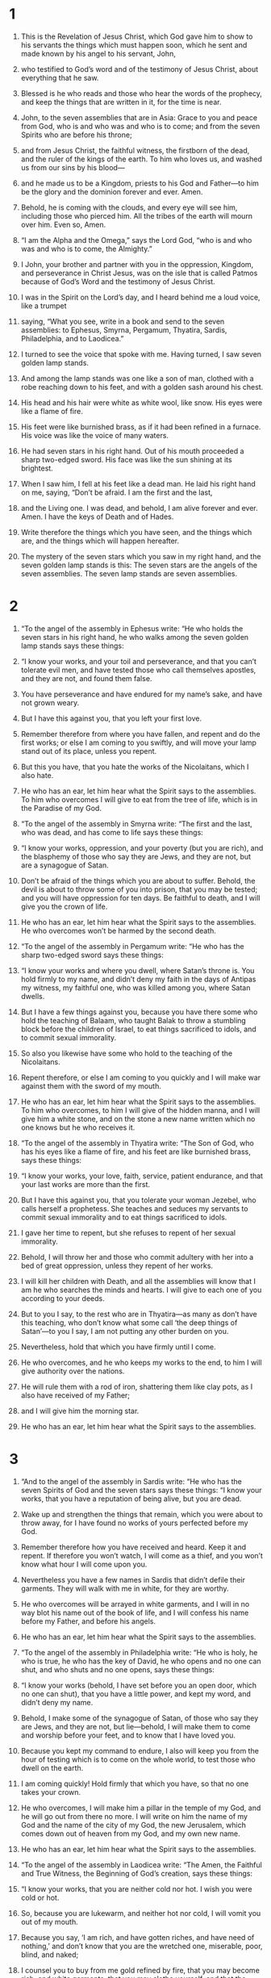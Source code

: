 #+TITLE:
* 1  

1. This is the Revelation of Jesus Christ, which God gave him to show to his servants the things which must happen soon, which he sent and made known by his angel to his servant, John, 
2. who testified to God’s word and of the testimony of Jesus Christ, about everything that he saw. 

3. Blessed is he who reads and those who hear the words of the prophecy, and keep the things that are written in it, for the time is near. 

4. John, to the seven assemblies that are in Asia: Grace to you and peace from God, who is and who was and who is to come; and from the seven Spirits who are before his throne; 
5. and from Jesus Christ, the faithful witness, the firstborn of the dead, and the ruler of the kings of the earth. To him who loves us, and washed us from our sins by his blood— 
6. and he made us to be a Kingdom, priests to his God and Father—to him be the glory and the dominion forever and ever. Amen. 

7. Behold, he is coming with the clouds, and every eye will see him, including those who pierced him. All the tribes of the earth will mourn over him. Even so, Amen. 

8.  “I am the Alpha and the Omega,” says the Lord God, “who is and who was and who is to come, the Almighty.” 

9. I John, your brother and partner with you in the oppression, Kingdom, and perseverance in Christ Jesus, was on the isle that is called Patmos because of God’s Word and the testimony of Jesus Christ. 
10. I was in the Spirit on the Lord’s day, and I heard behind me a loud voice, like a trumpet 
11. saying, “What you see, write in a book and send to the seven assemblies: to Ephesus, Smyrna, Pergamum, Thyatira, Sardis, Philadelphia, and to Laodicea.” 

12. I turned to see the voice that spoke with me. Having turned, I saw seven golden lamp stands. 
13. And among the lamp stands was one like a son of man, clothed with a robe reaching down to his feet, and with a golden sash around his chest. 
14. His head and his hair were white as white wool, like snow. His eyes were like a flame of fire. 
15. His feet were like burnished brass, as if it had been refined in a furnace. His voice was like the voice of many waters. 
16. He had seven stars in his right hand. Out of his mouth proceeded a sharp two-edged sword. His face was like the sun shining at its brightest. 
17. When I saw him, I fell at his feet like a dead man. 
 He laid his right hand on me, saying, “Don’t be afraid. I am the first and the last,  
18.  and the Living one. I was dead, and behold, I am alive forever and ever. Amen. I have the keys of Death and of Hades. 
19.  Write therefore the things which you have seen, and the things which are, and the things which will happen hereafter.  
20.  The mystery of the seven stars which you saw in my right hand, and the seven golden lamp stands is this: The seven stars are the angels of the seven assemblies. The seven lamp stands are seven assemblies. 
* 2  

1.  “To the angel of the assembly in Ephesus write: 
 “He who holds the seven stars in his right hand, he who walks among the seven golden lamp stands says these things: 

2.  “I know your works, and your toil and perseverance, and that you can’t tolerate evil men, and have tested those who call themselves apostles, and they are not, and found them false.  
3.  You have perseverance and have endured for my name’s sake, and have  not grown weary.  
4.  But I have this against you, that you left your first love.  
5.  Remember therefore from where you have fallen, and repent and do the first works; or else I am coming to you swiftly, and will move your lamp stand out of its place, unless you repent.  
6.  But this you have, that you hate the works of the Nicolaitans, which I also hate.  
7.  He who has an ear, let him hear what the Spirit says to the assemblies. To him who overcomes I will give to eat from the tree of life, which is in the Paradise of my God. 

8.  “To the angel of the assembly in Smyrna write: 
 “The first and the last, who was dead, and has come to life says these things: 

9.  “I know your works, oppression, and your poverty (but you are rich), and the blasphemy of those who say they are Jews, and they are not, but are a synagogue of Satan.  
10.  Don’t be afraid of the things which you are about to suffer. Behold, the devil is about to throw some of you into prison, that you may be tested; and you will have oppression for ten days. Be faithful to death, and I will give you the crown of life.  
11.  He who has an ear, let him hear what the Spirit says to the assemblies. He who overcomes won’t be harmed by the second death. 

12.  “To the angel of the assembly in Pergamum write: 
 “He who has the sharp two-edged sword says these things: 

13.  “I know your works and where you dwell, where Satan’s throne is. You hold firmly to my name, and didn’t deny my faith in the days of Antipas my witness, my faithful one, who was killed among you, where Satan dwells.  
14.  But I have a few things against you, because you have there some who hold the teaching of Balaam, who taught Balak to throw a stumbling block before the children of Israel, to eat things sacrificed to idols, and to commit sexual immorality.  
15.  So also you likewise have some who hold to the teaching of the Nicolaitans. 
16.  Repent therefore, or else I am coming to you quickly and I will make war against them with the sword of my mouth.  
17.  He who has an ear, let him hear what the Spirit says to the assemblies. To him who overcomes, to him I will give of the hidden manna,  and I will give him a white stone, and on the stone a new name written which no one knows but he who receives it. 

18.  “To the angel of the assembly in Thyatira write: 
 “The Son of God, who has his eyes like a flame of fire, and his feet are like burnished brass, says these things: 

19.  “I know your works, your love, faith, service, patient endurance, and that your last works are more than the first.  
20.  But I have this against you, that you tolerate your woman Jezebel, who calls herself a prophetess. She teaches and seduces my servants to commit sexual immorality and to eat things sacrificed to idols.  
21.  I gave her time to repent, but she refuses to repent of her sexual immorality.  
22.  Behold, I will throw her and those who commit adultery with her into a bed of great oppression, unless they repent of her works.  
23.  I will kill her children with Death, and all the assemblies will know that I am he who searches the minds and hearts. I will give to each one of you according to your deeds.  
24.  But to you I say, to the rest who are in Thyatira—as many as don’t have this teaching, who don’t know what some call ‘the deep things of Satan’—to you I say, I am not putting any other burden on you.  
25.  Nevertheless, hold that which you have firmly until I come.  
26.  He who overcomes, and he who keeps my works to the end, to him I will give authority over the nations.  
27.  He will rule them with a rod of iron, shattering them like clay pots, as I also have received of my Father;  
28.  and I will give him the morning star.  
29.  He who has an ear, let him hear what the Spirit says to the assemblies. 
* 3  

1.  “And to the angel of the assembly in Sardis write: 
 “He who has the seven Spirits of God and the seven stars says these things: 
 “I know your works, that you have a reputation of being alive, but you are dead.  
2.  Wake up and strengthen the things that remain, which you were about to throw away, for I have found no works of yours perfected before my God.  
3.  Remember therefore how you have received and heard. Keep it and repent. If therefore you won’t watch, I will come as a thief, and you won’t know what hour I will come upon you.  
4.  Nevertheless you have a few names in Sardis that didn’t defile their garments. They will walk with me in white, for they are worthy.  
5.  He who overcomes will be arrayed in white garments, and I will in no way blot his name out of the book of life, and I will confess his name before my Father, and before his angels.  
6.  He who has an ear, let him hear what the Spirit says to the assemblies. 

7.  “To the angel of the assembly in Philadelphia write: 
 “He who is holy, he who is true, he who has the key of David, he who opens and no one can shut, and who shuts and no one opens, says these things:  

8.  “I know your works (behold, I have set before you an open door, which no one can shut), that you have a little power, and kept my word, and didn’t deny my name.  
9.  Behold, I make some of the synagogue of Satan, of those who say they are Jews, and they are not, but lie—behold, I will make them to come and worship before your feet, and to know that I have loved you.  
10.  Because you kept my command to endure, I also will keep you from the hour of testing which is to come on the whole world, to test those who dwell on the earth.  
11.  I am coming quickly! Hold firmly that which you have, so that no one takes your crown.  
12.  He who overcomes, I will make him a pillar in the temple of my God, and he will go out from there no more. I will write on him the name of my God and the name of the city of my God, the new Jerusalem, which comes down out of heaven from my God, and my own new name.  
13.  He who has an ear, let him hear what the Spirit says to the assemblies. 

14.  “To the angel of the assembly in Laodicea write: 
 “The Amen, the Faithful and True Witness, the Beginning of God’s creation, says these things: 

15.  “I know your works, that you are neither cold nor hot. I wish you were cold or hot.  
16.  So, because you are lukewarm, and neither hot nor cold, I will vomit you out of my mouth.  
17.  Because you say, ‘I am rich, and have gotten riches, and have need of nothing,’ and don’t know that you are the wretched one, miserable, poor, blind, and naked;  
18.  I counsel you to buy from me gold refined by fire, that you may become rich; and white garments, that you may clothe yourself, and that the shame of your nakedness may not be revealed; and eye salve to anoint your eyes, that you may see.  
19.  As many as I love, I reprove and chasten. Be zealous therefore, and repent.  
20.  Behold, I stand at the door and knock. If anyone hears my voice and opens the door, then I will come in to him and will dine with him, and he with me.  
21.  He who overcomes, I will give to him to sit down with me on my throne, as I also overcame and sat down with my Father on his throne.  
22.  He who has an ear, let him hear what the Spirit says to the assemblies.” 
* 4  

1. After these things I looked and saw a door opened in heaven; and the first voice that I heard, like a trumpet speaking with me, was one saying, “Come up here, and I will show you the things which must happen after this.” 

2. Immediately I was in the Spirit. Behold, there was a throne set in heaven, and one sitting on the throne 
3. that looked like a jasper stone and a sardius. There was a rainbow around the throne, like an emerald to look at. 
4. Around the throne were twenty-four thrones. On the thrones were twenty-four elders sitting, dressed in white garments, with crowns of gold on their heads. 
5. Out of the throne proceed lightnings, sounds, and thunders. There were seven lamps of fire burning before his throne, which are the seven Spirits of God. 
6. Before the throne was something like a sea of glass, similar to crystal. In the middle of the throne, and around the throne were four living creatures full of eyes before and behind. 
7. The first creature was like a lion, the second creature like a calf, the third creature had a face like a man, and the fourth was like a flying eagle. 
8. The four living creatures, each one of them having six wings, are full of eyes around and within. They have no rest day and night, saying, “Holy, holy, holy is the Lord God, the Almighty, who was and who is and who is to come!” 

9. When the living creatures give glory, honor, and thanks to him who sits on the throne, to him who lives forever and ever, 
10. the twenty-four elders fall down before him who sits on the throne and worship him who lives forever and ever, and throw their crowns before the throne, saying, 
11. “Worthy are you, our Lord and God, the Holy One, to receive the glory, the honor, and the power, for you created all things, and because of your desire they existed and were created!” 
* 5  

1. I saw, in the right hand of him who sat on the throne, a book written inside and outside, sealed shut with seven seals. 
2. I saw a mighty angel proclaiming with a loud voice, “Who is worthy to open the book, and to break its seals?” 
3. No one in heaven above, or on the earth, or under the earth, was able to open the book or to look in it. 
4. Then I wept much, because no one was found worthy to open the book or to look in it. 
5. One of the elders said to me, “Don’t weep. Behold, the Lion who is of the tribe of Judah, the Root of David, has overcome: he who opens the book and its seven seals.” 

6. I saw in the middle of the throne and of the four living creatures, and in the middle of the elders, a Lamb standing, as though it had been slain, having seven horns and seven eyes, which are the seven Spirits of God, sent out into all the earth. 
7. Then he came, and he took it out of the right hand of him who sat on the throne. 
8. Now when he had taken the book, the four living creatures and the twenty-four elders fell down before the Lamb, each one having a harp, and golden bowls full of incense, which are the prayers of the saints. 
9. They sang a new song, saying, 
#+BEGIN_VERSE
    “You are worthy to take the book 
      and to open its seals, 
    for you were killed, 
      and bought us for God with your blood 
      out of every tribe, language, people, and nation, 
   
10. and made us kings and priests to our God; 
      and we will reign on the earth.” 
#+END_VERSE

11. I looked, and I heard something like a voice of many angels around the throne, the living creatures, and the elders. The number of them was ten thousands of ten thousands, and thousands of thousands, 
12. saying with a loud voice, “Worthy is the Lamb who has been killed to receive the power, wealth, wisdom, strength, honor, glory, and blessing!” 

13. I heard every created thing which is in heaven, on the earth, under the earth, on the sea, and everything in them, saying, “To him who sits on the throne and to the Lamb be the blessing, the honor, the glory, and the dominion, forever and ever! Amen!” 

14. The four living creatures said, “Amen!” Then the elders fell down and worshiped. 
* 6  

1. I saw that the Lamb opened one of the seven seals, and I heard one of the four living creatures saying, as with a voice of thunder, “Come and see!” 
2. Then a white horse appeared, and he who sat on it had a bow. A crown was given to him, and he came out conquering, and to conquer. 

3. When he opened the second seal, I heard the second living creature saying, “Come!” 
4. Another came out, a red horse. To him who sat on it was given power to take peace from the earth, and that they should kill one another. There was given to him a great sword. 

5. When he opened the third seal, I heard the third living creature saying, “Come and see!” And behold, a black horse, and he who sat on it had a balance in his hand. 
6. I heard a voice in the middle of the four living creatures saying, “A choenix of wheat for a denarius, and three choenix of barley for a denarius! Don’t damage the oil and the wine!” 

7. When he opened the fourth seal, I heard the fourth living creature saying, “Come and see!” 
8. And behold, a pale horse, and the name of he who sat on it was Death. Hades followed with him. Authority over one fourth of the earth, to kill with the sword, with famine, with death, and by the wild animals of the earth was given to him. 

9. When he opened the fifth seal, I saw underneath the altar the souls of those who had been killed for the Word of God, and for the testimony of the Lamb which they had. 
10. They cried with a loud voice, saying, “How long, Master, the holy and true, until you judge and avenge our blood on those who dwell on the earth?” 
11. A long white robe was given to each of them. They were told that they should rest yet for a while, until their fellow servants and their brothers, who would also be killed even as they were, should complete their course. 

12. I saw when he opened the sixth seal, and there was a great earthquake. The sun became black as sackcloth made of hair, and the whole moon became as blood. 
13. The stars of the sky fell to the earth, like a fig tree dropping its unripe figs when it is shaken by a great wind. 
14. The sky was removed like a scroll when it is rolled up. Every mountain and island was moved out of its place. 
15. The kings of the earth, the princes, the commanding officers, the rich, the strong, and every slave and free person, hid themselves in the caves and in the rocks of the mountains. 
16. They told the mountains and the rocks, “Fall on us, and hide us from the face of him who sits on the throne, and from the wrath of the Lamb, 
17. for the great day of his wrath has come, and who is able to stand?” 
* 7  

1. After this, I saw four angels standing at the four corners of the earth, holding the four winds of the earth, so that no wind would blow on the earth, or on the sea, or on any tree. 
2. I saw another angel ascend from the sunrise, having the seal of the living God. He cried with a loud voice to the four angels to whom it was given to harm the earth and the sea, 
3. saying, “Don’t harm the earth, the sea, or the trees, until we have sealed the bondservants of our God on their foreheads!” 
4. I heard the number of those who were sealed, one hundred forty-four thousand, sealed out of every tribe of the children of Israel: 
#+BEGIN_VERSE
5. of the tribe of Judah twelve thousand were sealed, 
    of the tribe of Reuben twelve thousand, 
    of the tribe of Gad twelve thousand, 
   
6. of the tribe of Asher twelve thousand, 
    of the tribe of Naphtali twelve thousand, 
    of the tribe of Manasseh twelve thousand, 
   
7. of the tribe of Simeon twelve thousand, 
    of the tribe of Levi twelve thousand, 
    of the tribe of Issachar twelve thousand, 
   
8. of the tribe of Zebulun twelve thousand, 
    of the tribe of Joseph twelve thousand, and 
    of the tribe of Benjamin twelve thousand were sealed. 
#+END_VERSE

9. After these things I looked, and behold, a great multitude which no man could count, out of every nation and of all tribes, peoples, and languages, standing before the throne and before the Lamb, dressed in white robes, with palm branches in their hands. 
10. They cried with a loud voice, saying, “Salvation be to our God, who sits on the throne, and to the Lamb!” 

11. All the angels were standing around the throne, the elders, and the four living creatures; and they fell on their faces before his throne, and worshiped God, 
12. saying, “Amen! Blessing, glory, wisdom, thanksgiving, honor, power, and might, be to our God forever and ever! Amen.” 

13. One of the elders answered, saying to me, “These who are arrayed in the white robes, who are they, and where did they come from?” 

14. I told him, “My lord, you know.” 
 He said to me, “These are those who came out of the great suffering. They washed their robes and made them white in the Lamb’s blood. 
15. Therefore they are before the throne of God, and they serve him day and night in his temple. He who sits on the throne will spread his tabernacle over them. 
16. They will never be hungry or thirsty any more. The sun won’t beat on them, nor any heat; 
17. for the Lamb who is in the middle of the throne shepherds them and leads them to springs of life-giving waters. And God will wipe away every tear from their eyes.” 
* 8  

1. When he opened the seventh seal, there was silence in heaven for about half an hour. 
2. I saw the seven angels who stand before God, and seven trumpets were given to them. 

3. Another angel came and stood over the altar, having a golden censer. Much incense was given to him, that he should add it to the prayers of all the saints on the golden altar which was before the throne. 
4. The smoke of the incense, with the prayers of the saints, went up before God out of the angel’s hand. 
5. The angel took the censer, and he filled it with the fire of the altar, then threw it on the earth. Thunders, sounds, lightnings, and an earthquake followed. 

6. The seven angels who had the seven trumpets prepared themselves to sound. 

7. The first sounded, and there followed hail and fire, mixed with blood, and they were thrown to the earth. One third of the earth was burned up, and one third of the trees were burned up, and all green grass was burned up. 

8. The second angel sounded, and something like a great burning mountain was thrown into the sea. One third of the sea became blood, 
9. and one third of the living creatures which were in the sea died. One third of the ships were destroyed. 

10. The third angel sounded, and a great star fell from the sky, burning like a torch, and it fell on one third of the rivers, and on the springs of water. 
11. The name of the star is “Wormwood.” One third of the waters became wormwood. Many people died from the waters, because they were made bitter. 

12. The fourth angel sounded, and one third of the sun was struck, and one third of the moon, and one third of the stars, so that one third of them would be darkened; and the day wouldn’t shine for one third of it, and the night in the same way. 
13. I saw, and I heard an eagle, flying in mid heaven, saying with a loud voice, “Woe! Woe! Woe to those who dwell on the earth, because of the other blasts of the trumpets of the three angels, who are yet to sound!” 
* 9  

1. The fifth angel sounded, and I saw a star from the sky which had fallen to the earth. The key to the pit of the abyss was given to him. 
2. He opened the pit of the abyss, and smoke went up out of the pit, like the smoke from a burning furnace. The sun and the air were darkened because of the smoke from the pit. 
3. Then out of the smoke came locusts on the earth, and power was given to them, as the scorpions of the earth have power. 
4. They were told that they should not hurt the grass of the earth, neither any green thing, neither any tree, but only those people who don’t have God’s seal on their foreheads. 
5. They were given power, not to kill them, but to torment them for five months. Their torment was like the torment of a scorpion when it strikes a person. 
6. In those days people will seek death, and will in no way find it. They will desire to die, and death will flee from them. 

7. The shapes of the locusts were like horses prepared for war. On their heads were something like golden crowns, and their faces were like people’s faces. 
8. They had hair like women’s hair, and their teeth were like those of lions. 
9. They had breastplates like breastplates of iron. The sound of their wings was like the sound of many chariots and horses rushing to war. 
10. They have tails like those of scorpions, with stingers. In their tails they have power to harm men for five months. 
11. They have over them as king the angel of the abyss. His name in Hebrew is “Abaddon”, but in Greek, he has the name “Apollyon”. 

12. The first woe is past. Behold, there are still two woes coming after this. 

13. The sixth angel sounded. I heard a voice from the horns of the golden altar which is before God, 
14. saying to the sixth angel who had the trumpet, “Free the four angels who are bound at the great river Euphrates!” 

15. The four angels were freed who had been prepared for that hour and day and month and year, so that they might kill one third of mankind. 
16. The number of the armies of the horsemen was two hundred million. I heard the number of them. 
17. Thus I saw the horses in the vision and those who sat on them, having breastplates of fiery red, hyacinth blue, and sulfur yellow; and the horses’ heads resembled lions’ heads. Out of their mouths proceed fire, smoke, and sulfur. 
18. By these three plagues, one third of mankind was killed: by the fire, the smoke, and the sulfur, which proceeded out of their mouths. 
19. For the power of the horses is in their mouths and in their tails. For their tails are like serpents, and have heads; and with them they harm. 

20. The rest of mankind, who were not killed with these plagues, didn’t repent of the works of their hands, that they wouldn’t worship demons, and the idols of gold, and of silver, and of brass, and of stone, and of wood, which can’t see, hear, or walk. 
21. They didn’t repent of their murders, their sorceries, their sexual immorality, or their thefts. 
* 10  

1. I saw a mighty angel coming down out of the sky, clothed with a cloud. A rainbow was on his head. His face was like the sun, and his feet like pillars of fire. 
2. He had in his hand a little open book. He set his right foot on the sea, and his left on the land. 
3. He cried with a loud voice, as a lion roars. When he cried, the seven thunders uttered their voices. 
4. When the seven thunders sounded, I was about to write; but I heard a voice from the sky saying, “Seal up the things which the seven thunders said, and don’t write them.” 

5. The angel whom I saw standing on the sea and on the land lifted up his right hand to the sky 
6. and swore by him who lives forever and ever, who created heaven and the things that are in it, the earth and the things that are in it, and the sea and the things that are in it, that there will no longer be delay, 
7. but in the days of the voice of the seventh angel, when he is about to sound, then the mystery of God is finished, as he declared to his servants the prophets. 

8. The voice which I heard from heaven, again speaking with me, said, “Go, take the book which is open in the hand of the angel who stands on the sea and on the land.” 

9. I went to the angel, telling him to give me the little book. 
 He said to me, “Take it and eat it. It will make your stomach bitter, but in your mouth it will be as sweet as honey.” 

10. I took the little book out of the angel’s hand, and ate it. It was as sweet as honey in my mouth. When I had eaten it, my stomach was made bitter. 
11. They told me, “You must prophesy again over many peoples, nations, languages, and kings.” 
* 11  

1. A reed like a rod was given to me. Someone said, “Rise and measure God’s temple, and the altar, and those who worship in it. 
2. Leave out the court which is outside of the temple, and don’t measure it, for it has been given to the nations. They will tread the holy city under foot for forty-two months. 
3. I will give power to my two witnesses, and they will prophesy one thousand two hundred sixty days, clothed in sackcloth.” 

4. These are the two olive trees and the two lamp stands, standing before the Lord of the earth. 
5. If anyone desires to harm them, fire proceeds out of their mouth and devours their enemies. If anyone desires to harm them, he must be killed in this way. 
6. These have the power to shut up the sky, that it may not rain during the days of their prophecy. They have power over the waters, to turn them into blood, and to strike the earth with every plague, as often as they desire. 

7. When they have finished their testimony, the beast that comes up out of the abyss will make war with them, and overcome them, and kill them. 
8. Their dead bodies will be in the street of the great city, which spiritually is called Sodom and Egypt, where also their Lord was crucified. 
9. From among the peoples, tribes, languages, and nations, people will look at their dead bodies for three and a half days, and will not allow their dead bodies to be laid in a tomb. 
10. Those who dwell on the earth will rejoice over them, and they will be glad. They will give gifts to one another, because these two prophets tormented those who dwell on the earth. 

11. After the three and a half days, the breath of life from God entered into them, and they stood on their feet. Great fear fell on those who saw them. 
12. I heard a loud voice from heaven saying to them, “Come up here!” They went up into heaven in a cloud, and their enemies saw them. 
13. In that day there was a great earthquake, and a tenth of the city fell. Seven thousand people were killed in the earthquake, and the rest were terrified and gave glory to the God of heaven. 

14. The second woe is past. Behold, the third woe comes quickly. 

15. The seventh angel sounded, and great voices in heaven followed, saying, “The kingdom of the world has become the Kingdom of our Lord and of his Christ. He will reign forever and ever!” 

16. The twenty-four elders, who sit on their thrones before God’s throne, fell on their faces and worshiped God, 
17. saying: “We give you thanks, Lord God, the Almighty, the one who is and who was, because you have taken your great power and reigned. 
18. The nations were angry, and your wrath came, as did the time for the dead to be judged, and to give your bondservants the prophets, their reward, as well as to the saints and those who fear your name, to the small and the great, and to destroy those who destroy the earth.” 

19. God’s temple that is in heaven was opened, and the ark of the Lord’s covenant was seen in his temple. Lightnings, sounds, thunders, an earthquake, and great hail followed. 
* 12  

1. A great sign was seen in heaven: a woman clothed with the sun, and the moon under her feet, and on her head a crown of twelve stars. 
2. She was with child. She cried out in pain, laboring to give birth. 

3. Another sign was seen in heaven. Behold, a great red dragon, having seven heads and ten horns, and on his heads seven crowns. 
4. His tail drew one third of the stars of the sky, and threw them to the earth. The dragon stood before the woman who was about to give birth, so that when she gave birth he might devour her child. 
5. She gave birth to a son, a male child, who is to rule all the nations with a rod of iron. Her child was caught up to God and to his throne. 
6. The woman fled into the wilderness, where she has a place prepared by God, that there they may nourish her one thousand two hundred sixty days. 

7. There was war in the sky. Michael and his angels made war on the dragon. The dragon and his angels made war. 
8. They didn’t prevail. No place was found for them any more in heaven. 
9. The great dragon was thrown down, the old serpent, he who is called the devil and Satan, the deceiver of the whole world. He was thrown down to the earth, and his angels were thrown down with him. 

10. I heard a loud voice in heaven, saying, “Now the salvation, the power, and the Kingdom of our God, and the authority of his Christ has come; for the accuser of our brothers has been thrown down, who accuses them before our God day and night. 
11. They overcame him because of the Lamb’s blood, and because of the word of their testimony. They didn’t love their life, even to death. 
12. Therefore rejoice, heavens, and you who dwell in them. Woe to the earth and to the sea, because the devil has gone down to you, having great wrath, knowing that he has but a short time.” 

13. When the dragon saw that he was thrown down to the earth, he persecuted the woman who gave birth to the male child. 
14. Two wings of the great eagle were given to the woman, that she might fly into the wilderness to her place, so that she might be nourished for a time, times, and half a time, from the face of the serpent. 
15. The serpent spewed water out of his mouth after the woman like a river, that he might cause her to be carried away by the stream. 
16. The earth helped the woman, and the earth opened its mouth and swallowed up the river which the dragon spewed out of his mouth. 
17. The dragon grew angry with the woman, and went away to make war with the rest of her offspring, who keep God’s commandments and hold Jesus’ testimony. 
* 13  

1. Then I stood on the sand of the sea. I saw a beast coming up out of the sea, having ten horns and seven heads. On his horns were ten crowns, and on his heads, blasphemous names. 
2. The beast which I saw was like a leopard, and his feet were like those of a bear, and his mouth like the mouth of a lion. The dragon gave him his power, his throne, and great authority. 
3. One of his heads looked like it had been wounded fatally. His fatal wound was healed, and the whole earth marveled at the beast. 
4. They worshiped the dragon because he gave his authority to the beast; and they worshiped the beast, saying, “Who is like the beast? Who is able to make war with him?” 

5. A mouth speaking great things and blasphemy was given to him. Authority to make war for forty-two months was given to him. 
6. He opened his mouth for blasphemy against God, to blaspheme his name, his dwelling, and those who dwell in heaven. 
7. It was given to him to make war with the saints and to overcome them. Authority over every tribe, people, language, and nation was given to him. 
8. All who dwell on the earth will worship him, everyone whose name has not been written from the foundation of the world in the book of life of the Lamb who has been killed. 
9. If anyone has an ear, let him hear. 
10. If anyone is to go into captivity, he will go into captivity. If anyone is to be killed with the sword, he must be killed. Here is the endurance and the faith of the saints. 

11. I saw another beast coming up out of the earth. He had two horns like a lamb and it spoke like a dragon. 
12. He exercises all the authority of the first beast in his presence. He makes the earth and those who dwell in it to worship the first beast, whose fatal wound was healed. 
13. He performs great signs, even making fire come down out of the sky to the earth in the sight of people. 
14. He deceives my own people who dwell on the earth because of the signs he was granted to do in front of the beast, saying to those who dwell on the earth that they should make an image to the beast who had the sword wound and lived. 
15. It was given to him to give breath to the image of the beast, that the image of the beast should both speak, and cause as many as wouldn’t worship the image of the beast to be killed. 
16. He causes all, the small and the great, the rich and the poor, and the free and the slave, to be given marks on their right hands or on their foreheads; 
17. and that no one would be able to buy or to sell unless he has that mark, which is the name of the beast or the number of his name. 
18. Here is wisdom. He who has understanding, let him calculate the number of the beast, for it is the number of a man. His number is six hundred sixty-six. 
* 14  

1. I saw, and behold, the Lamb standing on Mount Zion, and with him a number, one hundred forty-four thousand, having his name and the name of his Father written on their foreheads. 
2. I heard a sound from heaven like the sound of many waters and like the sound of a great thunder. The sound which I heard was like that of harpists playing on their harps. 
3. They sing a new song before the throne and before the four living creatures and the elders. No one could learn the song except the one hundred forty-four thousand, those who had been redeemed out of the earth. 
4. These are those who were not defiled with women, for they are virgins. These are those who follow the Lamb wherever he goes. These were redeemed by Jesus from among men, the first fruits to God and to the Lamb. 
5. In their mouth was found no lie, for they are blameless. 

6. I saw an angel flying in mid heaven, having an eternal Good News to proclaim to those who dwell on the earth—to every nation, tribe, language, and people. 
7. He said with a loud voice, “Fear the Lord, and give him glory, for the hour of his judgment has come. Worship him who made the heaven, the earth, the sea, and the springs of waters!” 

8. Another, a second angel, followed, saying, “Babylon the great has fallen, which has made all the nations to drink of the wine of the wrath of her sexual immorality.” 

9. Another angel, a third, followed them, saying with a great voice, “If anyone worships the beast and his image, and receives a mark on his forehead or on his hand, 
10. he also will drink of the wine of the wrath of God, which is prepared unmixed in the cup of his anger. He will be tormented with fire and sulfur in the presence of the holy angels and in the presence of the Lamb. 
11. The smoke of their torment goes up forever and ever. They have no rest day and night, those who worship the beast and his image, and whoever receives the mark of his name. 

12. Here is the perseverance of the saints, those who keep the commandments of God and the faith of Jesus.” 

13. I heard a voice from heaven saying, “Write, ‘Blessed are the dead who die in the Lord from now on.’” 
 “Yes,” says the Spirit, “that they may rest from their labors, for their works follow with them.” 

14. I looked, and saw a white cloud, and on the cloud one sitting like a son of man, having on his head a golden crown, and in his hand a sharp sickle. 
15. Another angel came out of the temple, crying with a loud voice to him who sat on the cloud, “Send your sickle and reap, for the hour to reap has come; for the harvest of the earth is ripe!” 
16. He who sat on the cloud thrust his sickle on the earth, and the earth was reaped. 

17. Another angel came out of the temple which is in heaven. He also had a sharp sickle. 
18. Another angel came out from the altar, he who has power over fire, and he called with a great voice to him who had the sharp sickle, saying, “Send your sharp sickle and gather the clusters of the vine of the earth, for the earth’s grapes are fully ripe!” 
19. The angel thrust his sickle into the earth, and gathered the vintage of the earth and threw it into the great wine press of the wrath of God. 
20. The wine press was trodden outside of the city, and blood came out of the wine press, up to the bridles of the horses, as far as one thousand six hundred stadia. 
* 15  

1. I saw another great and marvelous sign in the sky: seven angels having the seven last plagues, for in them God’s wrath is finished. 

2. I saw something like a sea of glass mixed with fire, and those who overcame the beast, his image, and the number of his name, standing on the sea of glass, having harps of God. 
3. They sang the song of Moses, the servant of God, and the song of the Lamb, saying, 
#+BEGIN_VERSE
    “Great and marvelous are your works, Lord God, the Almighty! 
      Righteous and true are your ways, you King of the nations. 
   
4. Who wouldn’t fear you, Lord, 
      and glorify your name? 
    For you only are holy. 
      For all the nations will come and worship before you. 
      For your righteous acts have been revealed.” 
#+END_VERSE

5. After these things I looked, and the temple of the tabernacle of the testimony in heaven was opened. 
6. The seven angels who had the seven plagues came out, clothed with pure, bright linen, and wearing golden sashes around their chests. 

7. One of the four living creatures gave to the seven angels seven golden bowls full of the wrath of God, who lives forever and ever. 
8. The temple was filled with smoke from the glory of God and from his power. No one was able to enter into the temple until the seven plagues of the seven angels would be finished. 
* 16  

1. I heard a loud voice out of the temple, saying to the seven angels, “Go and pour out the seven bowls of the wrath of God on the earth!” 

2. The first went, and poured out his bowl into the earth, and it became a harmful and painful sore on the people who had the mark of the beast, and who worshiped his image. 

3. The second angel poured out his bowl into the sea, and it became blood as of a dead man. Every living thing in the sea died. 

4. The third poured out his bowl into the rivers and springs of water, and they became blood. 
5. I heard the angel of the waters saying, “You are righteous, who are and who were, O Holy One, because you have judged these things. 
6. For they poured out the blood of saints and prophets, and you have given them blood to drink. They deserve this.” 

7. I heard the altar saying, “Yes, Lord God, the Almighty, true and righteous are your judgments.” 

8. The fourth poured out his bowl on the sun, and it was given to him to scorch men with fire. 
9. People were scorched with great heat, and people blasphemed the name of God who has the power over these plagues. They didn’t repent and give him glory. 

10. The fifth poured out his bowl on the throne of the beast, and his kingdom was darkened. They gnawed their tongues because of the pain, 
11. and they blasphemed the God of heaven because of their pains and their sores. They still didn’t repent of their works. 

12. The sixth poured out his bowl on the great river, the Euphrates. Its water was dried up, that the way might be prepared for the kings that come from the sunrise. 
13. I saw coming out of the mouth of the dragon, and out of the mouth of the beast, and out of the mouth of the false prophet, three unclean spirits, something like frogs; 
14. for they are spirits of demons, performing signs, which go out to the kings of the whole inhabited earth, to gather them together for the war of that great day of God the Almighty. 

15.  “Behold, I come like a thief. Blessed is he who watches, and keeps his clothes, so that he doesn’t walk naked, and they see his shame.”  
16. He gathered them together into the place which is called in Hebrew, “Harmagedon”. 

17. The seventh poured out his bowl into the air. A loud voice came out of the temple of heaven, from the throne, saying, “It is done!” 
18. There were lightnings, sounds, and thunders; and there was a great earthquake such as has not happened since there were men on the earth—so great an earthquake and so mighty. 
19. The great city was divided into three parts, and the cities of the nations fell. Babylon the great was remembered in the sight of God, to give to her the cup of the wine of the fierceness of his wrath. 
20. Every island fled away, and the mountains were not found. 
21. Great hailstones, about the weight of a talent, came down out of the sky on people. People blasphemed God because of the plague of the hail, for this plague was exceedingly severe. 
* 17  

1. One of the seven angels who had the seven bowls came and spoke with me, saying, “Come here. I will show you the judgment of the great prostitute who sits on many waters, 
2. with whom the kings of the earth committed sexual immorality. Those who dwell in the earth were made drunken with the wine of her sexual immorality.” 
3. He carried me away in the Spirit into a wilderness. I saw a woman sitting on a scarlet-colored beast, full of blasphemous names, having seven heads and ten horns. 
4. The woman was dressed in purple and scarlet, and decked with gold and precious stones and pearls, having in her hand a golden cup full of abominations and the impurities of the sexual immorality of the earth. 
5. And on her forehead a name was written, “MYSTERY, BABYLON THE GREAT, THE MOTHER OF THE PROSTITUTES AND OF THE ABOMINATIONS OF THE EARTH.” 
6. I saw the woman drunken with the blood of the saints and with the blood of the martyrs of Jesus. When I saw her, I wondered with great amazement. 

7. The angel said to me, “Why do you wonder? I will tell you the mystery of the woman and of the beast that carries her, which has the seven heads and the ten horns. 
8. The beast that you saw was, and is not; and is about to come up out of the abyss and to go into destruction. Those who dwell on the earth and whose names have not been written in the book of life from the foundation of the world will marvel when they see that the beast was, and is not, and shall be present. 

9. Here is the mind that has wisdom. The seven heads are seven mountains on which the woman sits. 
10. They are seven kings. Five have fallen, the one is, and the other has not yet come. When he comes, he must continue a little while. 
11. The beast that was, and is not, is himself also an eighth, and is of the seven; and he goes to destruction. 
12. The ten horns that you saw are ten kings who have received no kingdom as yet, but they receive authority as kings with the beast for one hour. 
13. These have one mind, and they give their power and authority to the beast. 
14. These will war against the Lamb, and the Lamb will overcome them, for he is Lord of lords and King of kings; and those who are with him are called, chosen, and faithful.” 
15. He said to me, “The waters which you saw, where the prostitute sits, are peoples, multitudes, nations, and languages. 
16. The ten horns which you saw, they and the beast will hate the prostitute, will make her desolate, will strip her naked, will eat her flesh, and will burn her utterly with fire. 
17. For God has put in their hearts to do what he has in mind, to be of one mind, and to give their kingdom to the beast, until the words of God should be accomplished. 
18. The woman whom you saw is the great city which reigns over the kings of the earth.” 
* 18  

1. After these things, I saw another angel coming down out of the sky, having great authority. The earth was illuminated with his glory. 
2. He cried with a mighty voice, saying, “Fallen, fallen is Babylon the great, and she has become a habitation of demons, a prison of every unclean spirit, and a prison of every unclean and hated bird! 
3. For all the nations have drunk of the wine of the wrath of her sexual immorality, the kings of the earth committed sexual immorality with her, and the merchants of the earth grew rich from the abundance of her luxury.” 

4. I heard another voice from heaven, saying, “Come out of her, my people, that you have no participation in her sins, and that you don’t receive of her plagues, 
5. for her sins have reached to the sky, and God has remembered her iniquities. 
6. Return to her just as she returned, and repay her double as she did, and according to her works. In the cup which she mixed, mix to her double. 
7. However much she glorified herself and grew wanton, so much give her of torment and mourning. For she says in her heart, ‘I sit a queen, and am no widow, and will in no way see mourning.’ 
8. Therefore in one day her plagues will come: death, mourning, and famine; and she will be utterly burned with fire, for the Lord God who has judged her is strong. 

9. The kings of the earth who committed sexual immorality and lived wantonly with her will weep and wail over her, when they look at the smoke of her burning, 
10. standing far away for the fear of her torment, saying, ‘Woe, woe, the great city, Babylon, the strong city! For your judgment has come in one hour.’ 
11. The merchants of the earth weep and mourn over her, for no one buys their merchandise any more: 
12. merchandise of gold, silver, precious stones, pearls, fine linen, purple, silk, scarlet, all expensive wood, every vessel of ivory, every vessel made of most precious wood, and of brass, and iron, and marble; 
13. and cinnamon, incense, perfume, frankincense, wine, olive oil, fine flour, wheat, sheep, horses, chariots, and people’s bodies and souls. 
14. The fruits which your soul lusted after have been lost to you. All things that were dainty and sumptuous have perished from you, and you will find them no more at all. 
15. The merchants of these things, who were made rich by her, will stand far away for the fear of her torment, weeping and mourning, 
16. saying, ‘Woe, woe, the great city, she who was dressed in fine linen, purple, and scarlet, and decked with gold and precious stones and pearls! 
17. For in an hour such great riches are made desolate.’ Every ship master, and everyone who sails anywhere, and mariners, and as many as gain their living by sea, stood far away, 
18. and cried out as they looked at the smoke of her burning, saying, ‘What is like the great city?’ 
19. They cast dust on their heads, and cried, weeping and mourning, saying, ‘Woe, woe, the great city, in which all who had their ships in the sea were made rich by reason of her great wealth!’ For she is made desolate in one hour. 

20. “Rejoice over her, O heaven, you saints, apostles, and prophets, for God has judged your judgment on her.” 

21. A mighty angel took up a stone like a great millstone and cast it into the sea, saying, “Thus with violence will Babylon, the great city, be thrown down, and will be found no more at all. 
22. The voice of harpists, minstrels, flute players, and trumpeters will be heard no more at all in you. No craftsman of whatever craft will be found any more at all in you. The sound of a mill will be heard no more at all in you. 
23. The light of a lamp will shine no more at all in you. The voice of the bridegroom and of the bride will be heard no more at all in you, for your merchants were the princes of the earth; for with your sorcery all the nations were deceived. 
24. In her was found the blood of prophets and of saints, and of all who have been slain on the earth.” 
* 19  

1. After these things I heard something like a loud voice of a great multitude in heaven, saying, “Hallelujah! Salvation, power, and glory belong to our God; 
2. for his judgments are true and righteous. For he has judged the great prostitute who corrupted the earth with her sexual immorality, and he has avenged the blood of his servants at her hand.” 

3. A second said, “Hallelujah! Her smoke goes up forever and ever.” 
4. The twenty-four elders and the four living creatures fell down and worshiped God who sits on the throne, saying, “Amen! Hallelujah!” 

5. A voice came from the throne, saying, “Give praise to our God, all you his servants, you who fear him, the small and the great!” 

6. I heard something like the voice of a great multitude, and like the voice of many waters, and like the voice of mighty thunders, saying, “Hallelujah! For the Lord our God, the Almighty, reigns! 
7. Let’s rejoice and be exceedingly glad, and let’s give the glory to him. For the wedding of the Lamb has come, and his wife has made herself ready.” 
8. It was given to her that she would array herself in bright, pure, fine linen, for the fine linen is the righteous acts of the saints. 

9. He said to me, “Write, ‘Blessed are those who are invited to the wedding supper of the Lamb.’” He said to me, “These are true words of God.” 

10. I fell down before his feet to worship him. He said to me, “Look! Don’t do it! I am a fellow bondservant with you and with your brothers who hold the testimony of Jesus. Worship God, for the testimony of Jesus is the Spirit of Prophecy.” 

11. I saw the heaven opened, and behold, a white horse, and he who sat on it is called Faithful and True. In righteousness he judges and makes war. 
12. His eyes are a flame of fire, and on his head are many crowns. He has names written and a name written which no one knows but he himself. 
13. He is clothed in a garment sprinkled with blood. His name is called “The Word of God.” 
14. The armies which are in heaven, clothed in white, pure, fine linen, followed him on white horses. 
15. Out of his mouth proceeds a sharp, double-edged sword that with it he should strike the nations. He will rule them with an iron rod. He treads the wine press of the fierceness of the wrath of God, the Almighty. 
16. He has on his garment and on his thigh a name written, “KING OF KINGS AND LORD OF LORDS.” 

17. I saw an angel standing in the sun. He cried with a loud voice, saying to all the birds that fly in the sky, “Come! Be gathered together to the great supper of God, 
18. that you may eat the flesh of kings, the flesh of captains, the flesh of mighty men, and the flesh of horses and of those who sit on them, and the flesh of all men, both free and slave, small and great.” 
19. I saw the beast, the kings of the earth, and their armies, gathered together to make war against him who sat on the horse and against his army. 
20. The beast was taken, and with him the false prophet who worked the signs in his sight, with which he deceived those who had received the mark of the beast and those who worshiped his image. These two were thrown alive into the lake of fire that burns with sulfur. 
21. The rest were killed with the sword of him who sat on the horse, the sword which came out of his mouth. So all the birds were filled with their flesh. 
* 20  

1. I saw an angel coming down out of heaven, having the key of the abyss and a great chain in his hand. 
2. He seized the dragon, the old serpent, who is the devil and Satan, who deceives the whole inhabited earth, and bound him for a thousand years, 
3. and cast him into the abyss, and shut it and sealed it over him, that he should deceive the nations no more until the thousand years were finished. After this, he must be freed for a short time. 

4. I saw thrones, and they sat on them, and judgment was given to them. I saw the souls of those who had been beheaded for the testimony of Jesus and for the word of God, and such as didn’t worship the beast nor his image, and didn’t receive the mark on their forehead and on their hand. They lived and reigned with Christ for a thousand years. 
5. The rest of the dead didn’t live until the thousand years were finished. This is the first resurrection. 
6. Blessed and holy is he who has part in the first resurrection. Over these, the second death has no power, but they will be priests of God and of Christ, and will reign with him one thousand years. 

7. And after the thousand years, Satan will be released from his prison 
8. and he will come out to deceive the nations which are in the four corners of the earth, Gog and Magog, to gather them together to the war, whose number is as the sand of the sea. 
9. They went up over the width of the earth and surrounded the camp of the saints and the beloved city. Fire came down out of heaven from God and devoured them. 
10. The devil who deceived them was thrown into the lake of fire and sulfur, where the beast and the false prophet are also. They will be tormented day and night forever and ever. 

11. I saw a great white throne and him who sat on it, from whose face the earth and the heaven fled away. There was found no place for them. 
12. I saw the dead, the great and the small, standing before the throne, and they opened books. Another book was opened, which is the book of life. The dead were judged out of the things which were written in the books, according to their works. 
13. The sea gave up the dead who were in it. Death and Hades gave up the dead who were in them. They were judged, each one according to his works. 
14. Death and Hades were thrown into the lake of fire. This is the second death, the lake of fire. 
15. If anyone was not found written in the book of life, he was cast into the lake of fire. 
* 21  

1. I saw a new heaven and a new earth, for the first heaven and the first earth have passed away, and the sea is no more. 
2. I saw the holy city, New Jerusalem, coming down out of heaven from God, prepared like a bride adorned for her husband. 
3. I heard a loud voice out of heaven saying, “Behold, God’s dwelling is with people; and he will dwell with them, and they will be his people, and God himself will be with them as their God. 
4. He will wipe away every tear from their eyes. Death will be no more; neither will there be mourning, nor crying, nor pain any more. The first things have passed away.” 

5. He who sits on the throne said, “Behold, I am making all things new.” He said, “Write, for these words of God are faithful and true.”  
6. He said to me, “I am the Alpha and the Omega, the Beginning and the End. I will give freely to him who is thirsty from the spring of the water of life.  
7.  He who overcomes, I will give him these things. I will be his God, and he will be my son.  
8.  But for the cowardly, unbelieving, sinners, abominable, murderers, sexually immoral, sorcerers, idolaters, and all liars, their part is in the lake that burns with fire and sulfur, which is the second death.” 

9. One of the seven angels who had the seven bowls which were loaded with the seven last plagues came, and he spoke with me, saying, “Come here. I will show you the bride, the Lamb’s wife.” 
10. He carried me away in the Spirit to a great and high mountain, and showed me the holy city, Jerusalem, coming down out of heaven from God, 
11. having the glory of God. Her light was like a most precious stone, like a jasper stone, clear as crystal; 
12. having a great and high wall with twelve gates, and at the gates twelve angels, and names written on them, which are the names of the twelve tribes of the children of Israel. 
13. On the east were three gates, and on the north three gates, and on the south three gates, and on the west three gates. 
14. The wall of the city had twelve foundations, and on them twelve names of the twelve Apostles of the Lamb. 

15. He who spoke with me had for a measure a golden reed to measure the city, its gates, and its walls. 
16. The city is square. Its length is as great as its width. He measured the city with the reed: twelve thousand twelve stadia. Its length, width, and height are equal. 
17. Its wall is one hundred forty-four cubits, by the measure of a man, that is, of an angel. 
18. The construction of its wall was jasper. The city was pure gold, like pure glass. 
19. The foundations of the city’s wall were adorned with all kinds of precious stones. The first foundation was jasper, the second sapphire; the third chalcedony, the fourth emerald, 
20. the fifth sardonyx, the sixth sardius, the seventh chrysolite, the eighth beryl, the ninth topaz, the tenth chrysoprase, the eleventh jacinth, and the twelfth amethyst. 
21. The twelve gates were twelve pearls. Each one of the gates was made of one pearl. The street of the city was pure gold, like transparent glass. 

22. I saw no temple in it, for the Lord God the Almighty and the Lamb are its temple. 
23. The city has no need for the sun or moon to shine, for the very glory of God illuminated it and its lamp is the Lamb. 
24. The nations will walk in its light. The kings of the earth bring the glory and honor of the nations into it. 
25. Its gates will in no way be shut by day (for there will be no night there), 
26. and they shall bring the glory and the honor of the nations into it so that they may enter. 
27. There will in no way enter into it anything profane, or one who causes an abomination or a lie, but only those who are written in the Lamb’s book of life. 
* 22  

1. He showed me a river of water of life, clear as crystal, proceeding out of the throne of God and of the Lamb, 
2. in the middle of its street. On this side of the river and on that was the tree of life, bearing twelve kinds of fruits, yielding its fruit every month. The leaves of the tree were for the healing of the nations. 
3. There will be no curse any more. The throne of God and of the Lamb will be in it, and his servants will serve him. 
4. They will see his face, and his name will be on their foreheads. 
5. There will be no night, and they need no lamp light or sun light; for the Lord God will illuminate them. They will reign forever and ever. 

6. He said to me, “These words are faithful and true. The Lord God of the spirits of the prophets sent his angel to show to his bondservants the things which must happen soon.” 

7.  “Behold, I am coming soon! Blessed is he who keeps the words of the prophecy of this book.” 

8. Now I, John, am the one who heard and saw these things. When I heard and saw, I fell down to worship before the feet of the angel who had shown me these things. 
9. He said to me, “You must not do that! I am a fellow bondservant with you and with your brothers, the prophets, and with those who keep the words of this book. Worship God.” 
10. He said to me, “Don’t seal up the words of the prophecy of this book, for the time is at hand. 
11. He who acts unjustly, let him act unjustly still. He who is filthy, let him be filthy still. He who is righteous, let him do righteousness still. He who is holy, let him be holy still.” 

12.  “Behold, I am coming soon! My reward is with me, to repay to each man according to his work.  
13.  I am the Alpha and the Omega, the First and the Last, the Beginning and the End.  
14.  Blessed are those who do his commandments, that they may have the right to the tree of life, and may enter in by the gates into the city.  
15.  Outside are the dogs, the sorcerers, the sexually immoral, the murderers, the idolaters, and everyone who loves and practices falsehood.  
16.  I, Jesus, have sent my angel to testify these things to you for the assemblies. I am the root and the offspring of David, the Bright and Morning Star.” 

17. The Spirit and the bride say, “Come!” He who hears, let him say, “Come!” He who is thirsty, let him come. He who desires, let him take the water of life freely. 

18. I testify to everyone who hears the words of the prophecy of this book: if anyone adds to them, God will add to him the plagues which are written in this book. 
19. If anyone takes away from the words of the book of this prophecy, God will take away his part from the tree of life, and out of the holy city, which are written in this book. 
20. He who testifies these things says, “Yes, I am coming soon.”  
//
Amen! Yes, come, Lord Jesus! 

21. The grace of the Lord Jesus Christ be with all the saints. Amen. 
